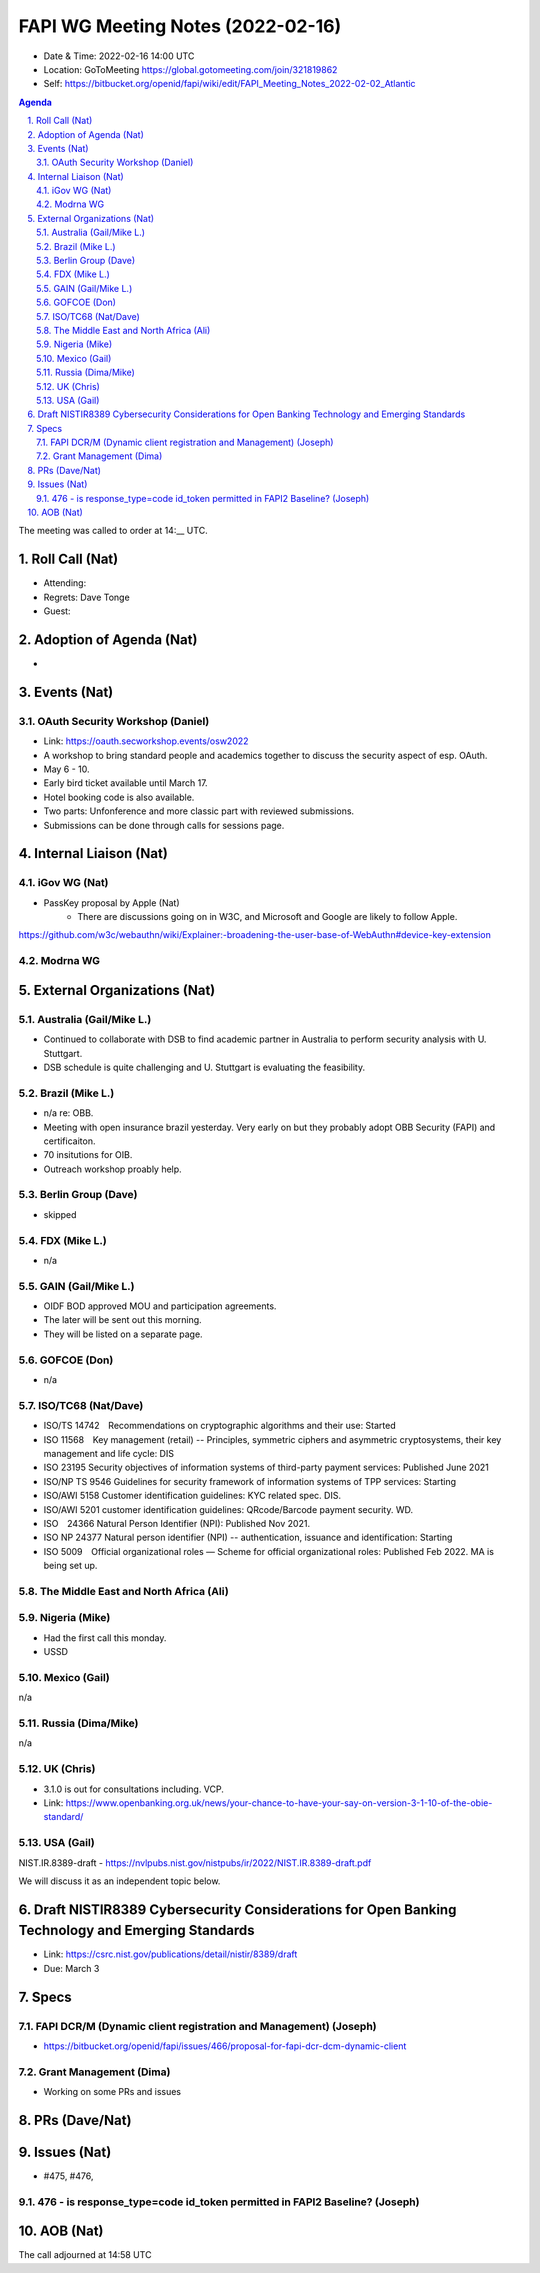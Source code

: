 ============================================
FAPI WG Meeting Notes (2022-02-16) 
============================================
* Date & Time: 2022-02-16 14:00 UTC
* Location: GoToMeeting https://global.gotomeeting.com/join/321819862
* Self: https://bitbucket.org/openid/fapi/wiki/edit/FAPI_Meeting_Notes_2022-02-02_Atlantic
.. sectnum:: 
   :suffix: .

.. contents:: Agenda

The meeting was called to order at 14:__ UTC. 

Roll Call (Nat)
======================
* Attending: 
* Regrets: Dave Tonge
* Guest: 

Adoption of Agenda (Nat)
================================
* 

Events (Nat)
======================
OAuth Security Workshop (Daniel)
-----------------------------------
* Link: https://oauth.secworkshop.events/osw2022
* A workshop to bring standard people and academics together to discuss the security aspect of esp. OAuth. 
* May 6 - 10. 
* Early bird ticket available until March 17. 
* Hotel booking code is also available. 
* Two parts: Unfonference and more classic part with reviewed submissions. 
* Submissions can be done through calls for sessions page. 


Internal Liaison (Nat)
================================
iGov WG (Nat)
-----------------
* PassKey proposal by Apple (Nat)
    * There are discussions going on in W3C, and Microsoft and Google are likely to follow Apple.
https://github.com/w3c/webauthn/wiki/Explainer:-broadening-the-user-base-of-WebAuthn#device-key-extension


Modrna WG 
-------------------------


External Organizations (Nat)
===================================
Australia (Gail/Mike L.)
------------------------------------
* Continued to collaborate with DSB to find academic partner in Australia to perform security analysis with U. Stuttgart. 
* DSB schedule is quite challenging and U. Stuttgart is evaluating the feasibility. 


Brazil (Mike L.)
---------------------------
* n/a re: OBB. 
* Meeting with open insurance brazil yesterday. Very early on but they probably adopt OBB Security (FAPI) and certificaiton. 
* 70 insitutions for OIB. 
* Outreach workshop proably help. 

Berlin Group (Dave)
--------------------------------
* skipped

FDX (Mike L.)
------------------
* n/a

GAIN (Gail/Mike L.)
---------------------
* OIDF BOD approved MOU and participation agreements. 
* The later will be sent out this morning. 
* They will be listed on a separate page. 

GOFCOE (Don)
-------------------
* n/a

ISO/TC68 (Nat/Dave)
----------------------
* ISO/TS 14742　Recommendations on cryptographic algorithms and their use: Started
* ISO 11568　Key management (retail) -- Principles, symmetric ciphers and asymmetric cryptosystems, their key management and life cycle: DIS
* ISO 23195 Security objectives of information systems of third-party payment services: Published June 2021
* ISO/NP TS 9546 Guidelines for security framework of information systems of TPP services: Starting
* ISO/AWI 5158  Customer identification guidelines: KYC related spec. DIS. 
* ISO/AWI 5201  customer identification guidelines: QRcode/Barcode payment security. WD. 
* ISO　24366  Natural Person Identifier (NPI): Published Nov 2021. 
* ISO NP 24377 Natural person identifier (NPI) -- authentication, issuance and identification: Starting
* ISO 5009　Official organizational roles — Scheme for official organizational roles: Published Feb 2022. MA is being set up. 

The Middle East and North Africa (Ali)
---------------------------------------

Nigeria (Mike)
---------------
* Had the first call this monday. 
* USSD
 

Mexico (Gail)
------------------
n/a

Russia (Dima/Mike)
--------------------
n/a

UK (Chris)
--------------------
* 3.1.0 is out for consultations including. VCP. 
* Link: https://www.openbanking.org.uk/news/your-chance-to-have-your-say-on-version-3-1-10-of-the-obie-standard/

USA (Gail)
----------------
NIST.IR.8389-draft - https://nvlpubs.nist.gov/nistpubs/ir/2022/NIST.IR.8389-draft.pdf

We will discuss it as an independent topic below. 

Draft NISTIR8389 Cybersecurity Considerations for Open Banking Technology and Emerging Standards
==================================================================================================
* Link: https://csrc.nist.gov/publications/detail/nistir/8389/draft
* Due: March 3

Specs
================
FAPI DCR/M (Dynamic client registration and Management) (Joseph)
-------------------------------------------------------------------------
* https://bitbucket.org/openid/fapi/issues/466/proposal-for-fapi-dcr-dcm-dynamic-client


Grant Management (Dima)
----------------------------------------
* Working on some PRs and issues


PRs (Dave/Nat)
=================



Issues (Nat)
=====================
* #475, #476, 

476 - is response_type=code id_token permitted in FAPI2 Baseline? (Joseph)
------------------------------------------------------------------------------------


AOB (Nat)
=================



The call adjourned at 14:58 UTC